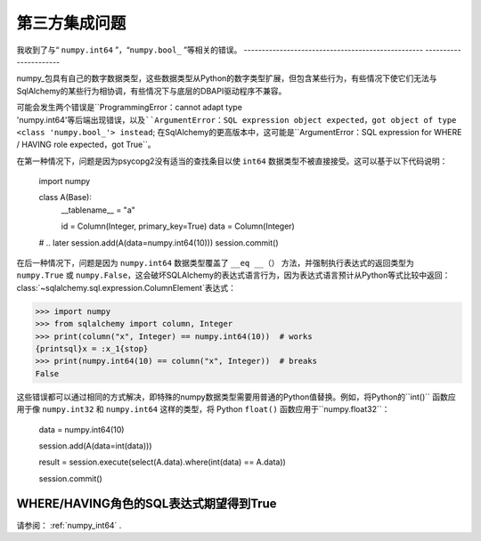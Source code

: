 第三方集成问题
=======================

.. contents::
    :local:
     :class: faq
    :backlinks: none

.. _numpy_int64:

我收到了与“ ``numpy.int64`` ”，“``numpy.bool_`` ”等相关的错误。
-------------------------------------------------- ----------------------

numpy_包具有自己的数字数据类型，这些数据类型从Python的数字类型扩展，但包含某些行为，有些情况下使它们无法与SqlAlchemy的某些行为相协调，有些情况下与底层的DBAPI驱动程序不兼容。

可能会发生两个错误是``ProgrammingError：cannot adapt type 'numpy.int64'``等后端出现错误，以及``ArgumentError：SQL expression object expected，got object of type <class 'numpy.bool_'> instead``; 在SqlAlchemy的更高版本中，这可能是``ArgumentError：SQL expression for WHERE / HAVING role expected，got True``。

在第一种情况下，问题是因为psycopg2没有适当的查找条目以使 ``int64`` 数据类型不被直接接受。这可以基于以下代码说明：

    import numpy


    class A(Base):
        __tablename__ = "a"

        id = Column(Integer, primary_key=True)
        data = Column(Integer)


    # .. later
    session.add(A(data=numpy.int64(10)))
    session.commit()

在后一种情况下，问题是因为 ``numpy.int64`` 数据类型覆盖了 ``__eq __（）`` 方法，并强制执行表达式的返回类型为 ``numpy.True`` 或 ``numpy.False``，这会破坏SQLAlchemy的表达式语言行为，因为表达式语言预计从Python等式比较中返回：class:`~sqlalchemy.sql.expression.ColumnElement`表达式：

.. sourcecode:: pycon+sql

    >>> import numpy
    >>> from sqlalchemy import column, Integer
    >>> print(column("x", Integer) == numpy.int64(10))  # works
    {printsql}x = :x_1{stop}
    >>> print(numpy.int64(10) == column("x", Integer))  # breaks
    False

这些错误都可以通过相同的方式解决，即特殊的numpy数据类型需要用普通的Python值替换。例如，将Python的``int()``
函数应用于像 ``numpy.int32`` 和 ``numpy.int64`` 这样的类型，将 Python ``float()`` 函数应用于``numpy.float32``：

    data = numpy.int64(10)

    session.add(A(data=int(data)))

    result = session.execute(select(A.data).where(int(data) == A.data))

    session.commit()

.. _numpy: https://numpy.org

WHERE/HAVING角色的SQL表达式期望得到True
-----------------------------------------------------

请参阅：  :ref:`numpy_int64` .
